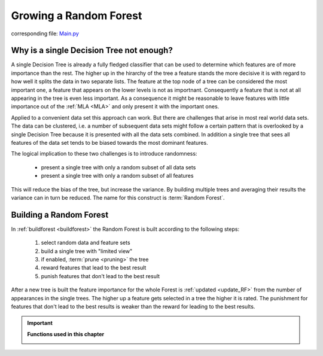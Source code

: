 .. _Random_Forest:

Growing a Random Forest
=======================

corresponding file: `Main.py <https://github.com/weinertmos/ForestFire/blob/master/source/ForestFire/Main.py>`_


Why is a single Decision Tree not enough?
-----------------------------------------

A single Decision Tree is already a fully fledged classifier that can be used to determine which features are of more importance than the rest. 
The higher up in the hirarchy of the tree a feature stands the more decisive it is with regard to how well it splits the data in two separate lists.
The feature at the top node of a tree can be considered the most important one, a feature that appears on the lower levels is not as importnant.
Consequently a feature that is not at all appearing in the tree is even less important.
As a consequence it might be reasonable to leave features with little importance out of the :ref:`MLA <MLA>` and only present it with the important ones.

Applied to a convenient data set this approach can work. 
But there are challenges that arise in most real world data sets.
The data can be clustered, i.e. a number of subsequent data sets might follow a certain pattern that is overlooked by a single Decision Tree because it is presented with all the data sets combined.
In addition a single tree that sees all features of the data set tends to be biased towards the most dominant features.

The logical implication to these two challenges is to introduce randomness:

    * present a single tree with only a random subset of all data sets
    * present a single tree with only a random subset of all features

This will reduce the bias of the tree, but increase the variance.
By building multiple trees and averaging their results the variance can in turn be reduced.
The name for this construct is :term:`Random Forest`.

Building a Random Forest
--------------------------

In :ref:`buildforest <buildforest>` the Random Forest is built according to the following steps:

    #. select random data and feature sets
    #. build a single tree with "limited view"
    #. if enabled, :term:`prune <pruning>` the tree
    #. reward features that lead to the best result
    #. punish features that don't lead to the best result

After a new tree is built the feature importance for the whole Forest is :ref:`updated <update_RF>` from the number of appearances in the single trees. 
The higher up a feature gets selected in a tree the higher it is rated. The punishment for features that don't lead to the best results is weaker than the reward for leading to the best results.





.. important::

    **Functions used in this chapter**

    .. _buildforest:

    .. autofunction:: ForestFire.Main.buildforest

    .. _update_RF:

    .. autofunction:: ForestFire.Main.update_RF
